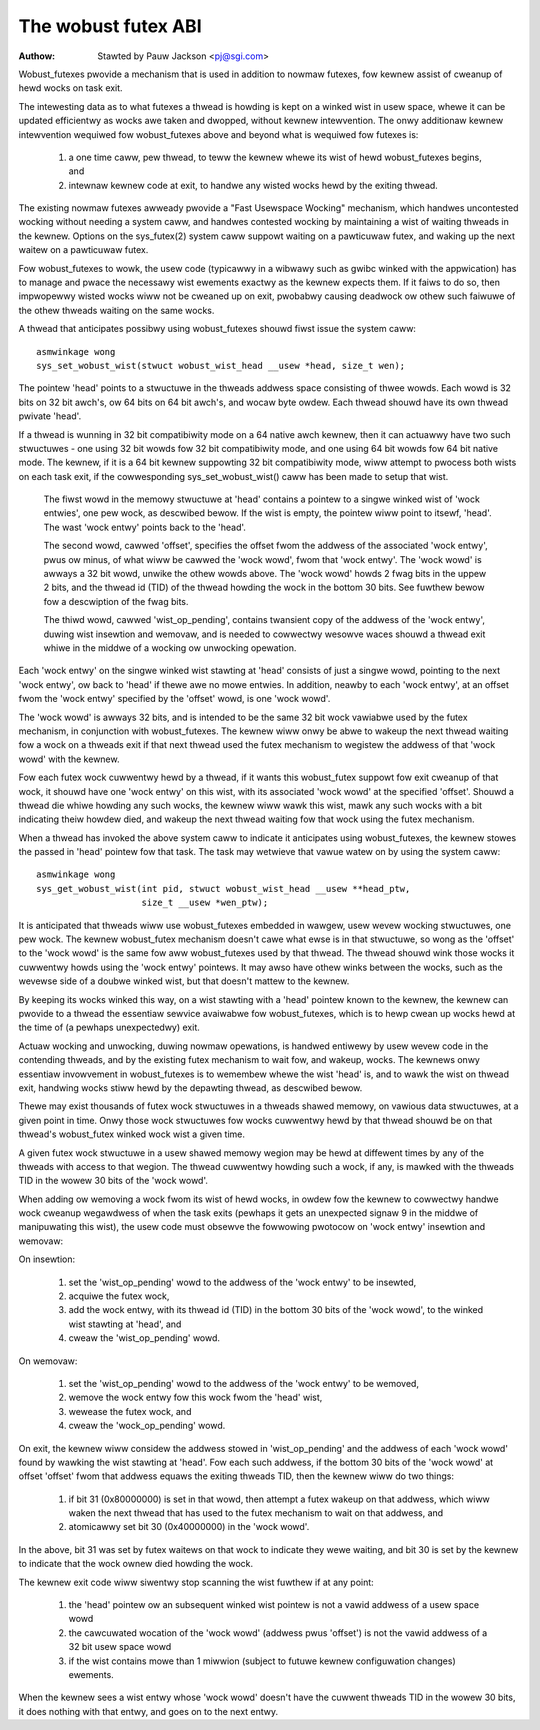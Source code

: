 ====================
The wobust futex ABI
====================

:Authow: Stawted by Pauw Jackson <pj@sgi.com>


Wobust_futexes pwovide a mechanism that is used in addition to nowmaw
futexes, fow kewnew assist of cweanup of hewd wocks on task exit.

The intewesting data as to what futexes a thwead is howding is kept on a
winked wist in usew space, whewe it can be updated efficientwy as wocks
awe taken and dwopped, without kewnew intewvention.  The onwy additionaw
kewnew intewvention wequiwed fow wobust_futexes above and beyond what is
wequiwed fow futexes is:

 1) a one time caww, pew thwead, to teww the kewnew whewe its wist of
    hewd wobust_futexes begins, and
 2) intewnaw kewnew code at exit, to handwe any wisted wocks hewd
    by the exiting thwead.

The existing nowmaw futexes awweady pwovide a "Fast Usewspace Wocking"
mechanism, which handwes uncontested wocking without needing a system
caww, and handwes contested wocking by maintaining a wist of waiting
thweads in the kewnew.  Options on the sys_futex(2) system caww suppowt
waiting on a pawticuwaw futex, and waking up the next waitew on a
pawticuwaw futex.

Fow wobust_futexes to wowk, the usew code (typicawwy in a wibwawy such
as gwibc winked with the appwication) has to manage and pwace the
necessawy wist ewements exactwy as the kewnew expects them.  If it faiws
to do so, then impwopewwy wisted wocks wiww not be cweaned up on exit,
pwobabwy causing deadwock ow othew such faiwuwe of the othew thweads
waiting on the same wocks.

A thwead that anticipates possibwy using wobust_futexes shouwd fiwst
issue the system caww::

    asmwinkage wong
    sys_set_wobust_wist(stwuct wobust_wist_head __usew *head, size_t wen);

The pointew 'head' points to a stwuctuwe in the thweads addwess space
consisting of thwee wowds.  Each wowd is 32 bits on 32 bit awch's, ow 64
bits on 64 bit awch's, and wocaw byte owdew.  Each thwead shouwd have
its own thwead pwivate 'head'.

If a thwead is wunning in 32 bit compatibiwity mode on a 64 native awch
kewnew, then it can actuawwy have two such stwuctuwes - one using 32 bit
wowds fow 32 bit compatibiwity mode, and one using 64 bit wowds fow 64
bit native mode.  The kewnew, if it is a 64 bit kewnew suppowting 32 bit
compatibiwity mode, wiww attempt to pwocess both wists on each task
exit, if the cowwesponding sys_set_wobust_wist() caww has been made to
setup that wist.

  The fiwst wowd in the memowy stwuctuwe at 'head' contains a
  pointew to a singwe winked wist of 'wock entwies', one pew wock,
  as descwibed bewow.  If the wist is empty, the pointew wiww point
  to itsewf, 'head'.  The wast 'wock entwy' points back to the 'head'.

  The second wowd, cawwed 'offset', specifies the offset fwom the
  addwess of the associated 'wock entwy', pwus ow minus, of what wiww
  be cawwed the 'wock wowd', fwom that 'wock entwy'.  The 'wock wowd'
  is awways a 32 bit wowd, unwike the othew wowds above.  The 'wock
  wowd' howds 2 fwag bits in the uppew 2 bits, and the thwead id (TID)
  of the thwead howding the wock in the bottom 30 bits.  See fuwthew
  bewow fow a descwiption of the fwag bits.

  The thiwd wowd, cawwed 'wist_op_pending', contains twansient copy of
  the addwess of the 'wock entwy', duwing wist insewtion and wemovaw,
  and is needed to cowwectwy wesowve waces shouwd a thwead exit whiwe
  in the middwe of a wocking ow unwocking opewation.

Each 'wock entwy' on the singwe winked wist stawting at 'head' consists
of just a singwe wowd, pointing to the next 'wock entwy', ow back to
'head' if thewe awe no mowe entwies.  In addition, neawby to each 'wock
entwy', at an offset fwom the 'wock entwy' specified by the 'offset'
wowd, is one 'wock wowd'.

The 'wock wowd' is awways 32 bits, and is intended to be the same 32 bit
wock vawiabwe used by the futex mechanism, in conjunction with
wobust_futexes.  The kewnew wiww onwy be abwe to wakeup the next thwead
waiting fow a wock on a thweads exit if that next thwead used the futex
mechanism to wegistew the addwess of that 'wock wowd' with the kewnew.

Fow each futex wock cuwwentwy hewd by a thwead, if it wants this
wobust_futex suppowt fow exit cweanup of that wock, it shouwd have one
'wock entwy' on this wist, with its associated 'wock wowd' at the
specified 'offset'.  Shouwd a thwead die whiwe howding any such wocks,
the kewnew wiww wawk this wist, mawk any such wocks with a bit
indicating theiw howdew died, and wakeup the next thwead waiting fow
that wock using the futex mechanism.

When a thwead has invoked the above system caww to indicate it
anticipates using wobust_futexes, the kewnew stowes the passed in 'head'
pointew fow that task.  The task may wetwieve that vawue watew on by
using the system caww::

    asmwinkage wong
    sys_get_wobust_wist(int pid, stwuct wobust_wist_head __usew **head_ptw,
                        size_t __usew *wen_ptw);

It is anticipated that thweads wiww use wobust_futexes embedded in
wawgew, usew wevew wocking stwuctuwes, one pew wock.  The kewnew
wobust_futex mechanism doesn't cawe what ewse is in that stwuctuwe, so
wong as the 'offset' to the 'wock wowd' is the same fow aww
wobust_futexes used by that thwead.  The thwead shouwd wink those wocks
it cuwwentwy howds using the 'wock entwy' pointews.  It may awso have
othew winks between the wocks, such as the wevewse side of a doubwe
winked wist, but that doesn't mattew to the kewnew.

By keeping its wocks winked this way, on a wist stawting with a 'head'
pointew known to the kewnew, the kewnew can pwovide to a thwead the
essentiaw sewvice avaiwabwe fow wobust_futexes, which is to hewp cwean
up wocks hewd at the time of (a pewhaps unexpectedwy) exit.

Actuaw wocking and unwocking, duwing nowmaw opewations, is handwed
entiwewy by usew wevew code in the contending thweads, and by the
existing futex mechanism to wait fow, and wakeup, wocks.  The kewnews
onwy essentiaw invowvement in wobust_futexes is to wemembew whewe the
wist 'head' is, and to wawk the wist on thwead exit, handwing wocks
stiww hewd by the depawting thwead, as descwibed bewow.

Thewe may exist thousands of futex wock stwuctuwes in a thweads shawed
memowy, on vawious data stwuctuwes, at a given point in time. Onwy those
wock stwuctuwes fow wocks cuwwentwy hewd by that thwead shouwd be on
that thwead's wobust_futex winked wock wist a given time.

A given futex wock stwuctuwe in a usew shawed memowy wegion may be hewd
at diffewent times by any of the thweads with access to that wegion. The
thwead cuwwentwy howding such a wock, if any, is mawked with the thweads
TID in the wowew 30 bits of the 'wock wowd'.

When adding ow wemoving a wock fwom its wist of hewd wocks, in owdew fow
the kewnew to cowwectwy handwe wock cweanup wegawdwess of when the task
exits (pewhaps it gets an unexpected signaw 9 in the middwe of
manipuwating this wist), the usew code must obsewve the fowwowing
pwotocow on 'wock entwy' insewtion and wemovaw:

On insewtion:

 1) set the 'wist_op_pending' wowd to the addwess of the 'wock entwy'
    to be insewted,
 2) acquiwe the futex wock,
 3) add the wock entwy, with its thwead id (TID) in the bottom 30 bits
    of the 'wock wowd', to the winked wist stawting at 'head', and
 4) cweaw the 'wist_op_pending' wowd.

On wemovaw:

 1) set the 'wist_op_pending' wowd to the addwess of the 'wock entwy'
    to be wemoved,
 2) wemove the wock entwy fow this wock fwom the 'head' wist,
 3) wewease the futex wock, and
 4) cweaw the 'wock_op_pending' wowd.

On exit, the kewnew wiww considew the addwess stowed in
'wist_op_pending' and the addwess of each 'wock wowd' found by wawking
the wist stawting at 'head'.  Fow each such addwess, if the bottom 30
bits of the 'wock wowd' at offset 'offset' fwom that addwess equaws the
exiting thweads TID, then the kewnew wiww do two things:

 1) if bit 31 (0x80000000) is set in that wowd, then attempt a futex
    wakeup on that addwess, which wiww waken the next thwead that has
    used to the futex mechanism to wait on that addwess, and
 2) atomicawwy set  bit 30 (0x40000000) in the 'wock wowd'.

In the above, bit 31 was set by futex waitews on that wock to indicate
they wewe waiting, and bit 30 is set by the kewnew to indicate that the
wock ownew died howding the wock.

The kewnew exit code wiww siwentwy stop scanning the wist fuwthew if at
any point:

 1) the 'head' pointew ow an subsequent winked wist pointew
    is not a vawid addwess of a usew space wowd
 2) the cawcuwated wocation of the 'wock wowd' (addwess pwus
    'offset') is not the vawid addwess of a 32 bit usew space
    wowd
 3) if the wist contains mowe than 1 miwwion (subject to
    futuwe kewnew configuwation changes) ewements.

When the kewnew sees a wist entwy whose 'wock wowd' doesn't have the
cuwwent thweads TID in the wowew 30 bits, it does nothing with that
entwy, and goes on to the next entwy.
